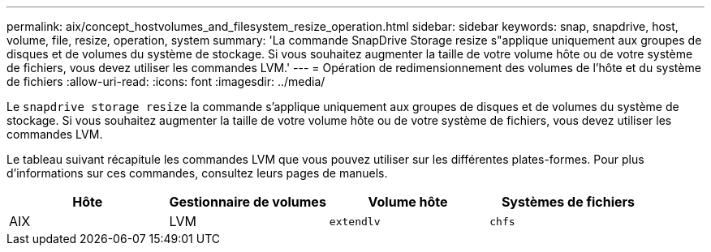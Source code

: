 ---
permalink: aix/concept_hostvolumes_and_filesystem_resize_operation.html 
sidebar: sidebar 
keywords: snap, snapdrive, host, volume, file, resize, operation, system 
summary: 'La commande SnapDrive Storage resize s"applique uniquement aux groupes de disques et de volumes du système de stockage. Si vous souhaitez augmenter la taille de votre volume hôte ou de votre système de fichiers, vous devez utiliser les commandes LVM.' 
---
= Opération de redimensionnement des volumes de l'hôte et du système de fichiers
:allow-uri-read: 
:icons: font
:imagesdir: ../media/


[role="lead"]
Le `snapdrive storage resize` la commande s'applique uniquement aux groupes de disques et de volumes du système de stockage. Si vous souhaitez augmenter la taille de votre volume hôte ou de votre système de fichiers, vous devez utiliser les commandes LVM.

Le tableau suivant récapitule les commandes LVM que vous pouvez utiliser sur les différentes plates-formes. Pour plus d'informations sur ces commandes, consultez leurs pages de manuels.

|===
| *Hôte* | *Gestionnaire de volumes* | *Volume hôte* | *Systèmes de fichiers* 


 a| 
AIX
 a| 
LVM
 a| 
`extendlv`
 a| 
`chfs`



 a| 
VxVM
 a| 
`vxassist`
 a| 
`fsadm`

|===